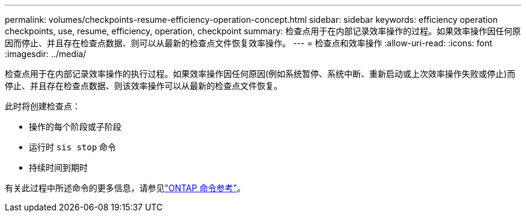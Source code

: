---
permalink: volumes/checkpoints-resume-efficiency-operation-concept.html 
sidebar: sidebar 
keywords: efficiency operation checkpoints, use, resume, efficiency, operation, checkpoint 
summary: 检查点用于在内部记录效率操作的过程。如果效率操作因任何原因而停止、并且存在检查点数据、则可以从最新的检查点文件恢复效率操作。 
---
= 检查点和效率操作
:allow-uri-read: 
:icons: font
:imagesdir: ../media/


[role="lead"]
检查点用于在内部记录效率操作的执行过程。如果效率操作因任何原因(例如系统暂停、系统中断、重新启动或上次效率操作失败或停止)而停止、并且存在检查点数据、则该效率操作可以从最新的检查点文件恢复。

此时将创建检查点：

* 操作的每个阶段或子阶段
* 运行时 `sis stop` 命令
* 持续时间到期时


有关此过程中所述命令的更多信息，请参见link:https://docs.netapp.com/us-en/ontap-cli/["ONTAP 命令参考"^]。
